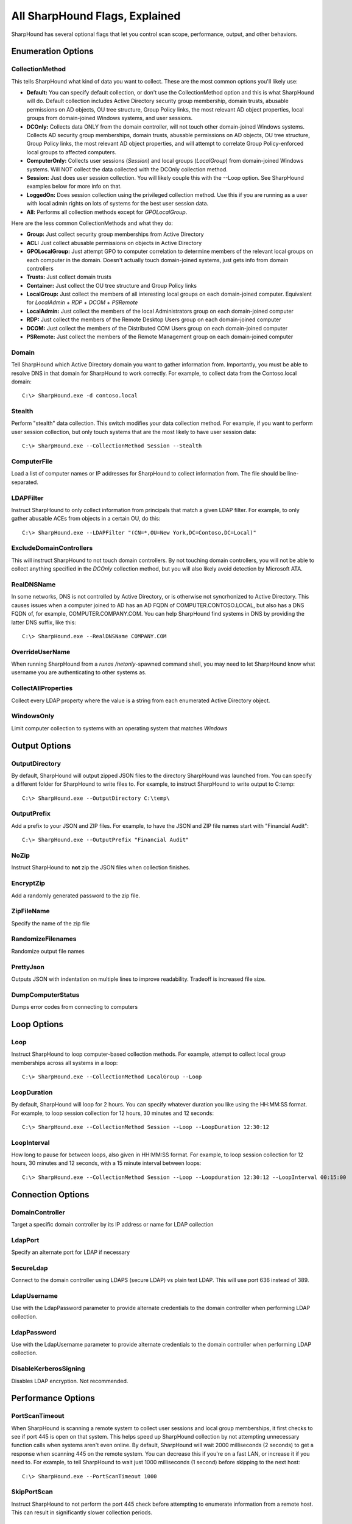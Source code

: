 All SharpHound Flags, Explained
===============================

SharpHound has several optional flags that let you control scan scope,
performance, output, and other behaviors.

Enumeration Options
^^^^^^^^^^^^^^^^^^^

CollectionMethod
----------------

This tells SharpHound what kind of data you want to collect. These are the most
common options you'll likely use:

* **Default:** You can specify default collection, or don't use the CollectionMethod
  option and this is what SharpHound will do. Default collection includes Active
  Directory security group membership, domain trusts, abusable permissions on AD
  objects, OU tree structure, Group Policy links, the most relevant AD object
  properties, local groups from domain-joined Windows systems, and user sessions.
* **DCOnly:** Collects data ONLY from the domain controller, will not touch other
  domain-joined Windows systems. Collects AD security group memberships, domain
  trusts, abusable permissions on AD objects, OU tree structure, Group Policy
  links, the most relevant AD object properties, and will attempt to correlate
  Group Policy-enforced local groups to affected computers.
* **ComputerOnly:** Collects user sessions (*Session*) and local groups (*LocalGroup*) 
  from domain-joined Windows systems. Will NOT collect the data collected with the DCOnly 
  collection method.
* **Session:** Just does user session collection. You will likely couple this with
  the --Loop option. See SharpHound examples below for more info on that.
* **LoggedOn:** Does session collection using the privileged collection method. Use
  this if you are running as a user with local admin rights on lots of systems
  for the best user session data.
* **All:** Performs all collection methods except for *GPOLocalGroup*.

Here are the less common CollectionMethods and what they do:

* **Group:** Just collect security group memberships from Active Directory
* **ACL:** Just collect abusable permissions on objects in Active Directory
* **GPOLocalGroup:** Just attempt GPO to computer correlation to determine members
  of the relevant local groups on each computer in the domain. Doesn't actually
  touch domain-joined systems, just gets info from domain controllers
* **Trusts:** Just collect domain trusts
* **Container:** Just collect the OU tree structure and Group Policy links
* **LocalGroup:** Just collect the members of all interesting local groups on 
  each domain-joined computer. Equivalent for *LocalAdmin* + *RDP* + *DCOM* + 
  *PSRemote*
* **LocalAdmin:** Just collect the members of the local Administrators group on
  each domain-joined computer
* **RDP:** Just collect the members of the Remote Desktop Users group on each
  domain-joined computer
* **DCOM:** Just collect the members of the Distributed COM Users group on each
  domain-joined computer
* **PSRemote:** Just collect the members of the Remote Management group on each
  domain-joined computer

Domain
------

Tell SharpHound which Active Directory domain you want to gather information from.
Importantly, you must be able to resolve DNS in that domain for SharpHound to work
correctly. For example, to collect data from the Contoso.local domain:

::

   C:\> SharpHound.exe -d contoso.local

Stealth
-------

Perform "stealth" data collection. This switch modifies your data collection
method. For example, if you want to perform user session collection, but only
touch systems that are the most likely to have user session data:

::

   C:\> SharpHound.exe --CollectionMethod Session --Stealth

ComputerFile
------------

Load a list of computer names or IP addresses for SharpHound to collect information
from. The file should be line-separated.

LDAPFilter
----------

Instruct SharpHound to only collect information from principals that match a given
LDAP filter. For example, to only gather abusable ACEs from objects in a certain
OU, do this:

::

   C:\> SharpHound.exe --LDAPFilter "(CN=*,OU=New York,DC=Contoso,DC=Local)"

ExcludeDomainControllers
------------------------

This will instruct SharpHound to not touch domain controllers. By not touching
domain controllers, you will not be able to collect anything specified in the
`DCOnly` collection method, but you will also likely avoid detection by Microsoft
ATA.

RealDNSName
-----------

In some networks, DNS is not controlled by Active Directory, or is otherwise
not syncrhonized to Active Directory. This causes issues when a computer joined
to AD has an AD FQDN of COMPUTER.CONTOSO.LOCAL, but also has a DNS FQDN of, for
example, COMPUTER.COMPANY.COM. You can help SharpHound find systems in DNS by
providing the latter DNS suffix, like this:

::

   C:\> SharpHound.exe --RealDNSName COMPANY.COM

OverrideUserName
----------------

When running SharpHound from a `runas /netonly`-spawned command shell, you may
need to let SharpHound know what username you are authenticating to other systems
as.

CollectAllProperties
--------------------

Collect every LDAP property where the value is a string from each enumerated
Active Directory object.

WindowsOnly
-----------

Limit computer collection to systems with an operating system that matches *Windows*

Output Options
^^^^^^^^^^^^^^

OutputDirectory
---------------

By default, SharpHound will output zipped JSON files to the directory SharpHound
was launched from. You can specify a different folder for SharpHound to write
files to. For example, to instruct SharpHound to write output to C:\temp:

::

   C:\> SharpHound.exe --OutputDirectory C:\temp\

OutputPrefix
------------

Add a prefix to your JSON and ZIP files. For example, to have the JSON and ZIP
file names start with "Financial Audit":

::

   C:\> SharpHound.exe --OutputPrefix "Financial Audit"

NoZip
-----

Instruct SharpHound to **not** zip the JSON files when collection finishes.

EncryptZip
----------

Add a randomly generated password to the zip file.

ZipFileName
-----------

Specify the name of the zip file

RandomizeFilenames
------------------

Randomize output file names

PrettyJson
----------

Outputs JSON with indentation on multiple lines to improve readability.
Tradeoff is increased file size.

DumpComputerStatus
------------------

Dumps error codes from connecting to computers

Loop Options
^^^^^^^^^^^^

Loop
----

Instruct SharpHound to loop computer-based collection methods. For example,
attempt to collect local group memberships across all systems in a loop:

::

   C:\> SharpHound.exe --CollectionMethod LocalGroup --Loop

LoopDuration
------------

By default, SharpHound will loop for 2 hours. You can specify whatever duration
you like using the HH:MM:SS format. For example, to loop session collection for
12 hours, 30 minutes and 12 seconds:

::

   C:\> SharpHound.exe --CollectionMethod Session --Loop --LoopDuration 12:30:12

LoopInterval
------------

How long to pause for between loops, also given in HH:MM:SS format. For example,
to loop session collection for 12 hours, 30 minutes and 12 seconds, with a 15
minute interval between loops:

::

   C:\> SharpHound.exe --CollectionMethod Session --Loop --Loopduration 12:30:12 --LoopInterval 00:15:00

Connection Options
^^^^^^^^^^^^^^^^^^

DomainController
----------------

Target a specific domain controller by its IP address or name for LDAP collection

LdapPort
--------

Specify an alternate port for LDAP if necessary

SecureLdap
----------

Connect to the domain controller using LDAPS (secure LDAP) vs plain text LDAP.
This will use port 636 instead of 389.

LdapUsername
------------

Use with the LdapPassword parameter to provide alternate credentials to the domain
controller when performing LDAP collection.

LdapPassword
------------

Use with the LdapUsername parameter to provide alternate credentials to the domain
controller when performing LDAP collection.

DisableKerberosSigning
----------------------

Disables LDAP encryption. Not recommended.

Performance Options
^^^^^^^^^^^^^^^^^^^

PortScanTimeout
---------------

When SharpHound is scanning a remote system to collect user sessions and local
group memberships, it first checks to see if port 445 is open on that system.
This helps speed up SharpHound collection by not attempting unnecessary function calls
when systems aren't even online. By default, SharpHound will wait 2000 milliseconds 
(2 seconds) to get a response when scanning 445 on the remote system. You can decrease
this if you're on a fast LAN, or increase it if you need to. For example, to tell
SharpHound to wait just 1000 milliseconds (1 second) before skipping to the next host:

::

   C:\> SharpHound.exe --PortScanTimeout 1000

SkipPortScan
------------

Instruct SharpHound to not perform the port 445 check before attempting to enumerate
information from a remote host. This can result in significantly slower collection
periods.

Throttle
--------

Adds a delay after each request to a computer. Value is in milliseconds (Default: 0)

Jitter
------

Adds a percentage jitter to throttle. (Default: 0)

Cache Options
^^^^^^^^^^^^^

CacheFileName
-------------

SharpHound will create a local cache file to dramatically speed up data collection. It
does this primarily by storing a map of principal names to SIDs and IPs to computer names.
By default, SharpHound will auto-generate a name for the file, but you can use this flag
to control what that name will be. For example, to name the cache file `Accounting.bin`:

::

   C:\> SharpHound.exe --CacheFileName Accounting.bin

NoSaveCache
-----------

This will instruct SharpHound to NOT create the local cache file. Future enumeration
will be slower than they would be with a cache file, but this will prevent SharpHound
from putting the cache file on disk, which can help with AV and EDR evasion.

InvalidateCache
---------------

Invalidate the cache file and build a new cache

Deprecated Flags
^^^^^^^^^^^^^^^^

The following flags have been removed from SharpHound:

SearchForest
------------

This flag would instruct SharpHound to automatically collect data from all domains in
your current forest. To collect data from other domains in your forest, use the `nltest`
binary with its /domain_trusts flag to enumerate all domains in your current forest:

::

   C:\> nltest /domain_trusts

Then specify each domain one-by-one with the `--domain` flag
